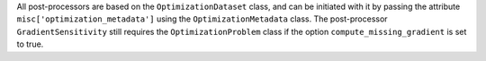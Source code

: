 All post-processors are based on the ``OptimizationDataset`` class, and can be initiated with it by passing the attribute ``misc['optimization_metadata']`` using the ``OptimizationMetadata`` class. The post-processor ``GradientSensitivity`` still requires the ``OptimizationProblem`` class if the option ``compute_missing_gradient`` is set to true.
